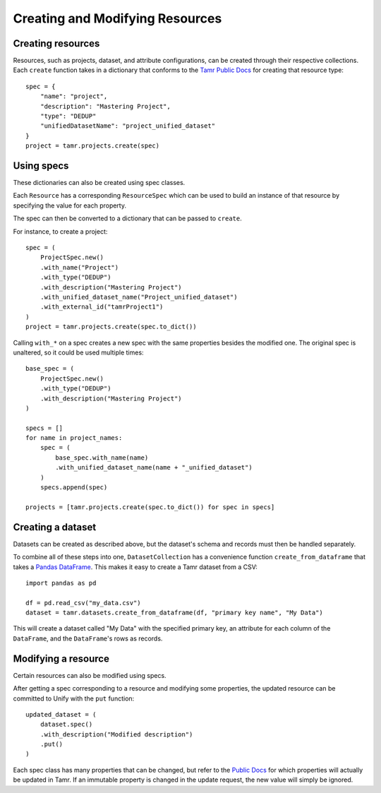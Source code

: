 Creating and Modifying Resources
================================

Creating resources
------------------

Resources, such as projects, dataset, and attribute configurations,
can be created through their respective collections.
Each ``create`` function takes in a dictionary that conforms to the
`Tamr Public Docs <https://docs.tamr.com/reference>`_ for creating that resource type::

    spec = {
        "name": "project",
        "description": "Mastering Project",
        "type": "DEDUP"
        "unifiedDatasetName": "project_unified_dataset"
    }
    project = tamr.projects.create(spec)

Using specs
-----------

These dictionaries can also be created using spec classes.

Each ``Resource`` has a corresponding ``ResourceSpec`` which can be used to build an
instance of that resource by specifying the value for each property.

The spec can then be converted to a dictionary that can be passed to ``create``.

For instance, to create a project::

    spec = (
        ProjectSpec.new()
        .with_name("Project")
        .with_type("DEDUP")
        .with_description("Mastering Project")
        .with_unified_dataset_name("Project_unified_dataset")
        .with_external_id("tamrProject1")
    )
    project = tamr.projects.create(spec.to_dict())


Calling ``with_*`` on a spec creates a new spec with the same properties besides the
modified one. The original spec is unaltered, so it could be used multiple times::

    base_spec = (
        ProjectSpec.new()
        .with_type("DEDUP")
        .with_description("Mastering Project")
    )

    specs = []
    for name in project_names:
        spec = (
            base_spec.with_name(name)
            .with_unified_dataset_name(name + "_unified_dataset")
        )
        specs.append(spec)

    projects = [tamr.projects.create(spec.to_dict()) for spec in specs]


Creating a dataset
------------------

Datasets can be created as described above, but the dataset's schema and
records must then be handled separately.

To combine all of these steps into one, ``DatasetCollection`` has a convenience
function ``create_from_dataframe`` that takes a
`Pandas DataFrame <https://pandas.pydata.org/pandas-docs/stable/reference/api/pandas.DataFrame.html>`_.
This makes it easy to create a Tamr dataset from a CSV::

    import pandas as pd

    df = pd.read_csv("my_data.csv")
    dataset = tamr.datasets.create_from_dataframe(df, "primary key name", "My Data")


This will create a dataset called "My Data" with the specified primary key, an attribute
for each column of the ``DataFrame``, and the ``DataFrame``'s rows as records.

Modifying a resource
--------------------

Certain resources can also be modified using specs.

After getting a spec corresponding to a resource and modifying some properties,
the updated resource can be committed to Unify with the ``put`` function::

    updated_dataset = (
        dataset.spec()
        .with_description("Modified description")
        .put()
    )

Each spec class has many properties that can be changed, but refer to the
`Public Docs <https://docs.tamr.com/reference>`_ for which properties will actually be updated in Tamr.
If an immutable property is changed in the update request, the new value will simply be ignored.

